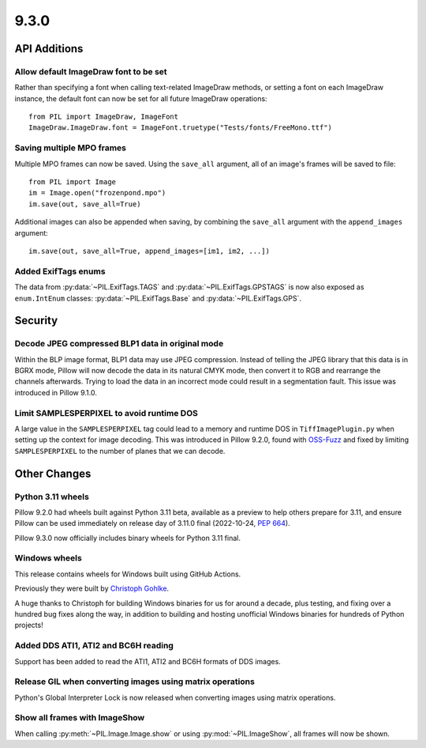 9.3.0
-----

API Additions
=============

Allow default ImageDraw font to be set
^^^^^^^^^^^^^^^^^^^^^^^^^^^^^^^^^^^^^^

Rather than specifying a font when calling text-related ImageDraw methods, or
setting a font on each ImageDraw instance, the default font can now be set for
all future ImageDraw operations::

    from PIL import ImageDraw, ImageFont
    ImageDraw.ImageDraw.font = ImageFont.truetype("Tests/fonts/FreeMono.ttf")

Saving multiple MPO frames
^^^^^^^^^^^^^^^^^^^^^^^^^^

Multiple MPO frames can now be saved. Using the ``save_all`` argument, all of
an image's frames will be saved to file::

    from PIL import Image
    im = Image.open("frozenpond.mpo")
    im.save(out, save_all=True)

Additional images can also be appended when saving, by combining the
``save_all`` argument with the ``append_images`` argument::

    im.save(out, save_all=True, append_images=[im1, im2, ...])

Added ExifTags enums
^^^^^^^^^^^^^^^^^^^^

The data from :py:data:`~PIL.ExifTags.TAGS` and
:py:data:`~PIL.ExifTags.GPSTAGS` is now also exposed as ``enum.IntEnum``
classes: :py:data:`~PIL.ExifTags.Base` and :py:data:`~PIL.ExifTags.GPS`.


Security
========

Decode JPEG compressed BLP1 data in original mode
^^^^^^^^^^^^^^^^^^^^^^^^^^^^^^^^^^^^^^^^^^^^^^^^^

Within the BLP image format, BLP1 data may use JPEG compression. Instead of
telling the JPEG library that this data is in BGRX mode, Pillow will now
decode the data in its natural CMYK mode, then convert it to RGB and rearrange
the channels afterwards. Trying to load the data in an incorrect mode could
result in a segmentation fault. This issue was introduced in Pillow 9.1.0.

Limit SAMPLESPERPIXEL to avoid runtime DOS
^^^^^^^^^^^^^^^^^^^^^^^^^^^^^^^^^^^^^^^^^^

A large value in the ``SAMPLESPERPIXEL`` tag could lead to a memory and runtime DOS in
``TiffImagePlugin.py`` when setting up the context for image decoding.
This was introduced in Pillow 9.2.0, found with `OSS-Fuzz`_ and fixed by limiting
``SAMPLESPERPIXEL`` to the number of planes that we can decode.


Other Changes
=============

Python 3.11 wheels
^^^^^^^^^^^^^^^^^^

Pillow 9.2.0 had wheels built against Python 3.11 beta, available as a preview to help
others prepare for 3.11, and ensure Pillow can be used immediately on release day of
3.11.0 final (2022-10-24, :pep:`664`).

Pillow 9.3.0 now officially includes binary wheels for Python 3.11 final.

Windows wheels
^^^^^^^^^^^^^^

This release contains wheels for Windows built using GitHub Actions.

Previously they were built by `Christoph Gohlke <https://www.cgohlke.com/>`_.

A huge thanks to Christoph for building Windows binaries for us for around a decade,
plus testing, and fixing over a hundred bug fixes along the way, in addition to building
and hosting unofficial Windows binaries for hundreds of Python projects!

Added DDS ATI1, ATI2 and BC6H reading
^^^^^^^^^^^^^^^^^^^^^^^^^^^^^^^^^^^^^

Support has been added to read the ATI1, ATI2 and BC6H formats of DDS images.

Release GIL when converting images using matrix operations
^^^^^^^^^^^^^^^^^^^^^^^^^^^^^^^^^^^^^^^^^^^^^^^^^^^^^^^^^^

Python's Global Interpreter Lock is now released when converting images using matrix
operations.

Show all frames with ImageShow
^^^^^^^^^^^^^^^^^^^^^^^^^^^^^^

When calling :py:meth:`~PIL.Image.Image.show` or using
:py:mod:`~PIL.ImageShow`, all frames will now be shown.

.. _OSS-Fuzz: https://github.com/google/oss-fuzz
